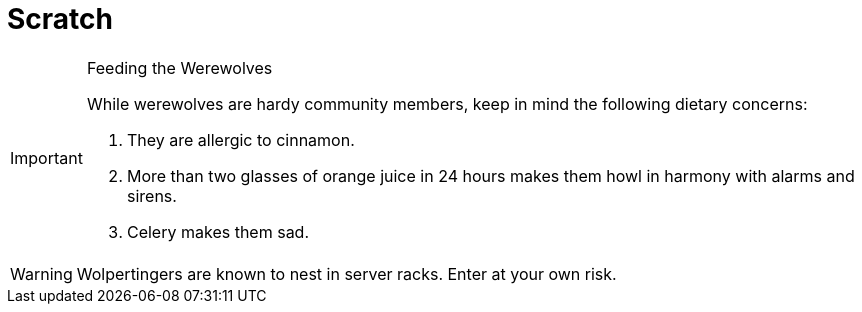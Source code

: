 = Scratch
:icons: font

[IMPORTANT] 
.Feeding the Werewolves

==== 
While werewolves are hardy community members, keep in mind the following dietary concerns:

. They are allergic to cinnamon.
. More than two glasses of orange juice in 24 hours makes them howl in harmony with alarms and sirens.
. Celery makes them sad.
====


WARNING: Wolpertingers are known to nest in server racks.  
Enter at your own risk.